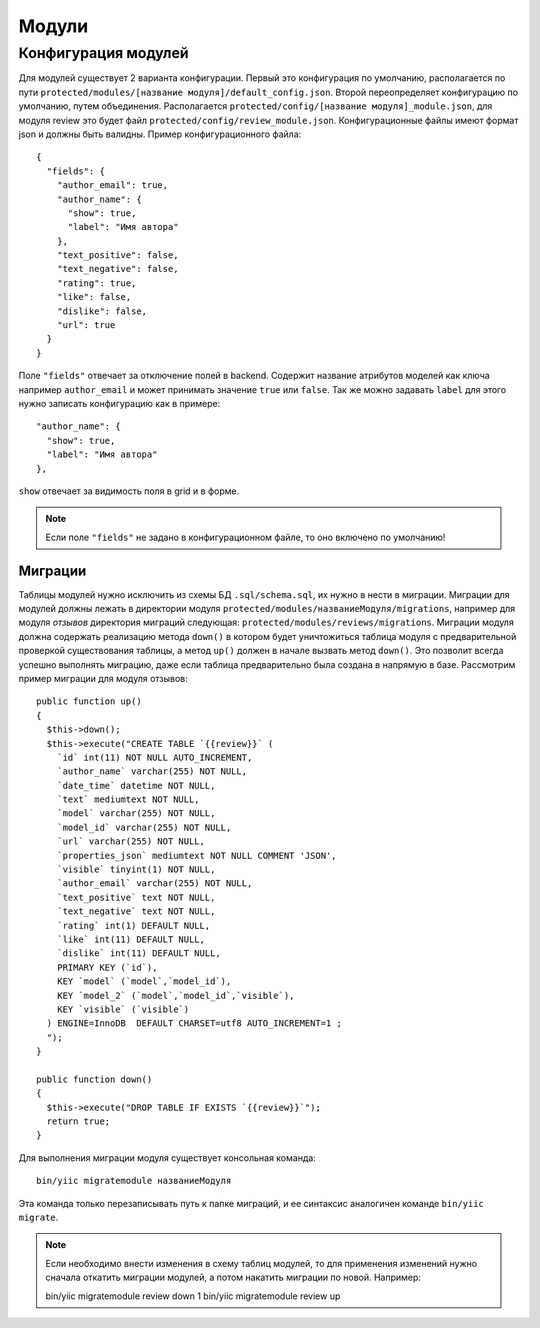 Модули
======

Конфигурация модулей
~~~~~~~~~~~~~~~~~~~~

Для модулей существует 2 варианта конфигурации. Первый это конфигурация по умолчанию, располагается по пути ``protected/modules/[название модуля]/default_config.json``. Второй переопределяет конфигурацию по умолчанию, путем объединения. Располагается ``protected/config/[название модуля]_module.json``, для модуля review это будет файл ``protected/config/review_module.json``. Конфигурационные файлы имеют формат json и должны быть валидны.
Пример конфигурационного файла: ::

 {
   "fields": {
     "author_email": true,
     "author_name": {
       "show": true,
       "label": "Имя автора"
     },
     "text_positive": false,
     "text_negative": false,
     "rating": true,
     "like": false,
     "dislike": false,
     "url": true
   }
 }

Поле ``"fields"`` отвечает за отключение полей в backend. Содержит название атрибутов моделей как ключа например ``author_email`` и может принимать значение ``true`` или ``false``. Так же можно задавать ``label`` для этого нужно записать конфигурацию как в примере::

     "author_name": {
       "show": true,
       "label": "Имя автора"
     },

``show`` отвечает за видимость поля в grid и в форме.

.. note:: Если поле ``"fields"`` не задано в конфигурационном файле, то оно включено по умолчанию!

Миграции
--------

Таблицы модулей нужно исключить из схемы БД ``.sql/schema.sql``, их нужно в нести в миграции.
Миграции для модулей должны лежать в директории модуля ``protected/modules/названиеМодуля/migrations``, например для модуля *отзывов* директория миграций следующая: ``protected/modules/reviews/migrations``.
Миграции модуля должна содержать реализацию метода ``down()`` в котором будет уничтожиться таблица модуля с предварительной проверкой существования таблицы, а метод ``up()`` должен в начале вызвать метод ``down()``. Это позволит всегда успешно выполнять миграцию, даже если таблица предварительно была создана в напрямую в базе.
Рассмотрим пример миграции для модуля отзывов::

    public function up()
    {
      $this->down();
      $this->execute("CREATE TABLE `{{review}}` (
        `id` int(11) NOT NULL AUTO_INCREMENT,
        `author_name` varchar(255) NOT NULL,
        `date_time` datetime NOT NULL,
        `text` mediumtext NOT NULL,
        `model` varchar(255) NOT NULL,
        `model_id` varchar(255) NOT NULL,
        `url` varchar(255) NOT NULL,
        `properties_json` mediumtext NOT NULL COMMENT 'JSON',
        `visible` tinyint(1) NOT NULL,
        `author_email` varchar(255) NOT NULL,
        `text_positive` text NOT NULL,
        `text_negative` text NOT NULL,
        `rating` int(1) DEFAULT NULL,
        `like` int(11) DEFAULT NULL,
        `dislike` int(11) DEFAULT NULL,
        PRIMARY KEY (`id`),
        KEY `model` (`model`,`model_id`),
        KEY `model_2` (`model`,`model_id`,`visible`),
        KEY `visible` (`visible`)
      ) ENGINE=InnoDB  DEFAULT CHARSET=utf8 AUTO_INCREMENT=1 ;
      ");
    }

    public function down()
    {
      $this->execute("DROP TABLE IF EXISTS `{{review}}`");
      return true;
    }

Для выполнения миграции модуля существует консольная команда::

  bin/yiic migratemodule названиеМодуля

Эта команда только перезаписывать путь к папке миграций, и ее синтаксис аналогичен команде ``bin/yiic migrate``.

.. note:: Если необходимо внести изменения в схему таблиц модулей, то для применения изменений нужно сначала откатить миграции модулей, а потом накатить миграции по новой. Например::

    bin/yiic migratemodule review down 1
    bin/yiic migratemodule review up


